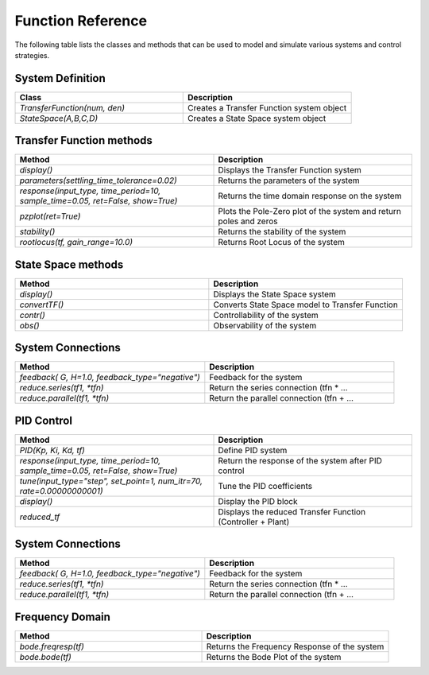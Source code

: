 ====================
Function Reference
====================

The following table lists the classes and methods that can be used to model and simulate various systems and control strategies.

System Definition
*****************
.. csv-table:: 
   :header: "Class", "Description"
   :widths: 40, 40

   "`TransferFunction(num, den)`", "Creates a Transfer Function system object"
   "`StateSpace(A,B,C,D)`", "Creates a State Space system object"

Transfer Function methods
***************************
.. csv-table:: 
   :header: "Method", "Description"
   :widths: 40, 40

   "`display()`", "Displays the Transfer Function system"
   "`parameters(settling_time_tolerance=0.02)`", "Returns the parameters of the system"
   "`response(input_type, time_period=10, sample_time=0.05, ret=False, show=True)`", "Returns the time domain response on the system"
   "`pzplot(ret=True)`", "Plots the Pole-Zero plot of the system and return poles and zeros"
   "`stability()`", "Returns the stability of the system"
   "`rootlocus(tf, gain_range=10.0)`", "Returns Root Locus of the system"

State Space methods
********************
.. csv-table:: 
   :header: "Method", "Description"
   :widths: 40, 40

   "`display()`", "Displays the State Space system"
   "`convertTF()`", "Converts State Space model to Transfer Function"
   "`contr()`", "Controllability of the system"
   "`obs()`", "Observability of the system"

System Connections
*******************
.. csv-table:: 
   :header: "Method", "Description"
   :widths: 40, 40

   "`feedback( G, H=1.0, feedback_type=""negative"")`", "Feedback for the system"
   "`reduce.series(tf1, *tfn)`", "Return the series connection (tfn * …"
   "`reduce.parallel(tf1, *tfn)`", "Return the parallel connection (tfn + …"

PID Control
************
.. csv-table:: 
   :header: "Method", "Description"
   :widths: 40, 40

   "`PID(Kp, Ki, Kd, tf)`", "Define PID system"
   "`response(input_type, time_period=10, sample_time=0.05, ret=False, show=True)`", "Return the response of the system after PID control"
   "`tune(input_type=""step"", set_point=1, num_itr=70, rate=0.00000000001)`", "Tune the PID coefficients"
   "`display()`", "Display the PID block"
   "`reduced_tf`", "Displays the reduced Transfer Function (Controller + Plant)"

System Connections
*******************
.. csv-table:: 
   :header: "Method", "Description"
   :widths: 40, 40

   "`feedback( G, H=1.0, feedback_type=""negative"")`", "Feedback for the system"
   "`reduce.series(tf1, *tfn)`", "Return the series connection (tfn * …"
   "`reduce.parallel(tf1, *tfn)`", "Return the parallel connection (tfn + …"

Frequency Domain
*****************

.. csv-table:: 
   :header: "Method", "Description"
   :widths: 40, 40

   "`bode.freqresp(tf)`", "Returns the Frequency Response of the system"
   "`bode.bode(tf)`", "Returns the Bode Plot of the system"

